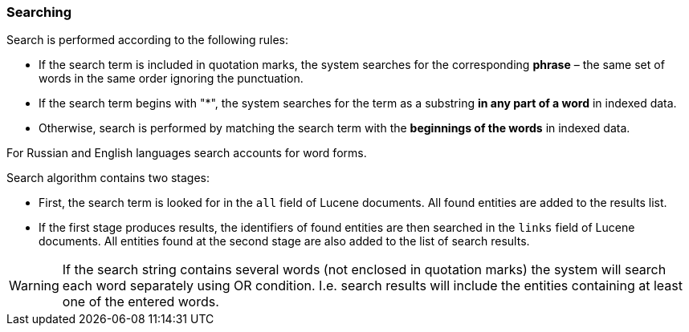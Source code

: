 :sourcesdir: ../../../source

[[search]]
=== Searching

Search is performed according to the following rules: 

* If the search term is included in quotation marks, the system searches for the corresponding *phrase* – the same set of words in the same order ignoring the punctuation.
* If the search term begins with "++*++", the system searches for the term as a substring *in any part of a word* in indexed data.
* Otherwise, search is performed by matching the search term with the *beginnings of the words* in indexed data.

For Russian and English languages search accounts for word forms.

Search algorithm contains two stages:

* First, the search term is looked for in the `all` field of Lucene documents. All found entities are added to the results list.
* If the first stage produces results, the identifiers of found entities are then searched in the `links` field of Lucene documents. All entities found at the second stage are also added to the list of search results.

[WARNING]
====
If the search string contains several words (not enclosed in quotation marks) the system will search each word separately using OR condition. I.e. search results will include the entities containing at least one of the entered words.
====

